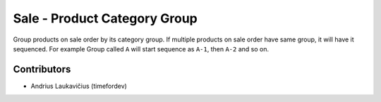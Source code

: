 Sale - Product Category Group
#############################

Group products on sale order by its category group. If multiple products
on sale order have same group, it will have it sequenced. For example
Group called ``A`` will start sequence as ``A-1``, then ``A-2`` and so
on.

Contributors
============

* Andrius Laukavičius (timefordev)
